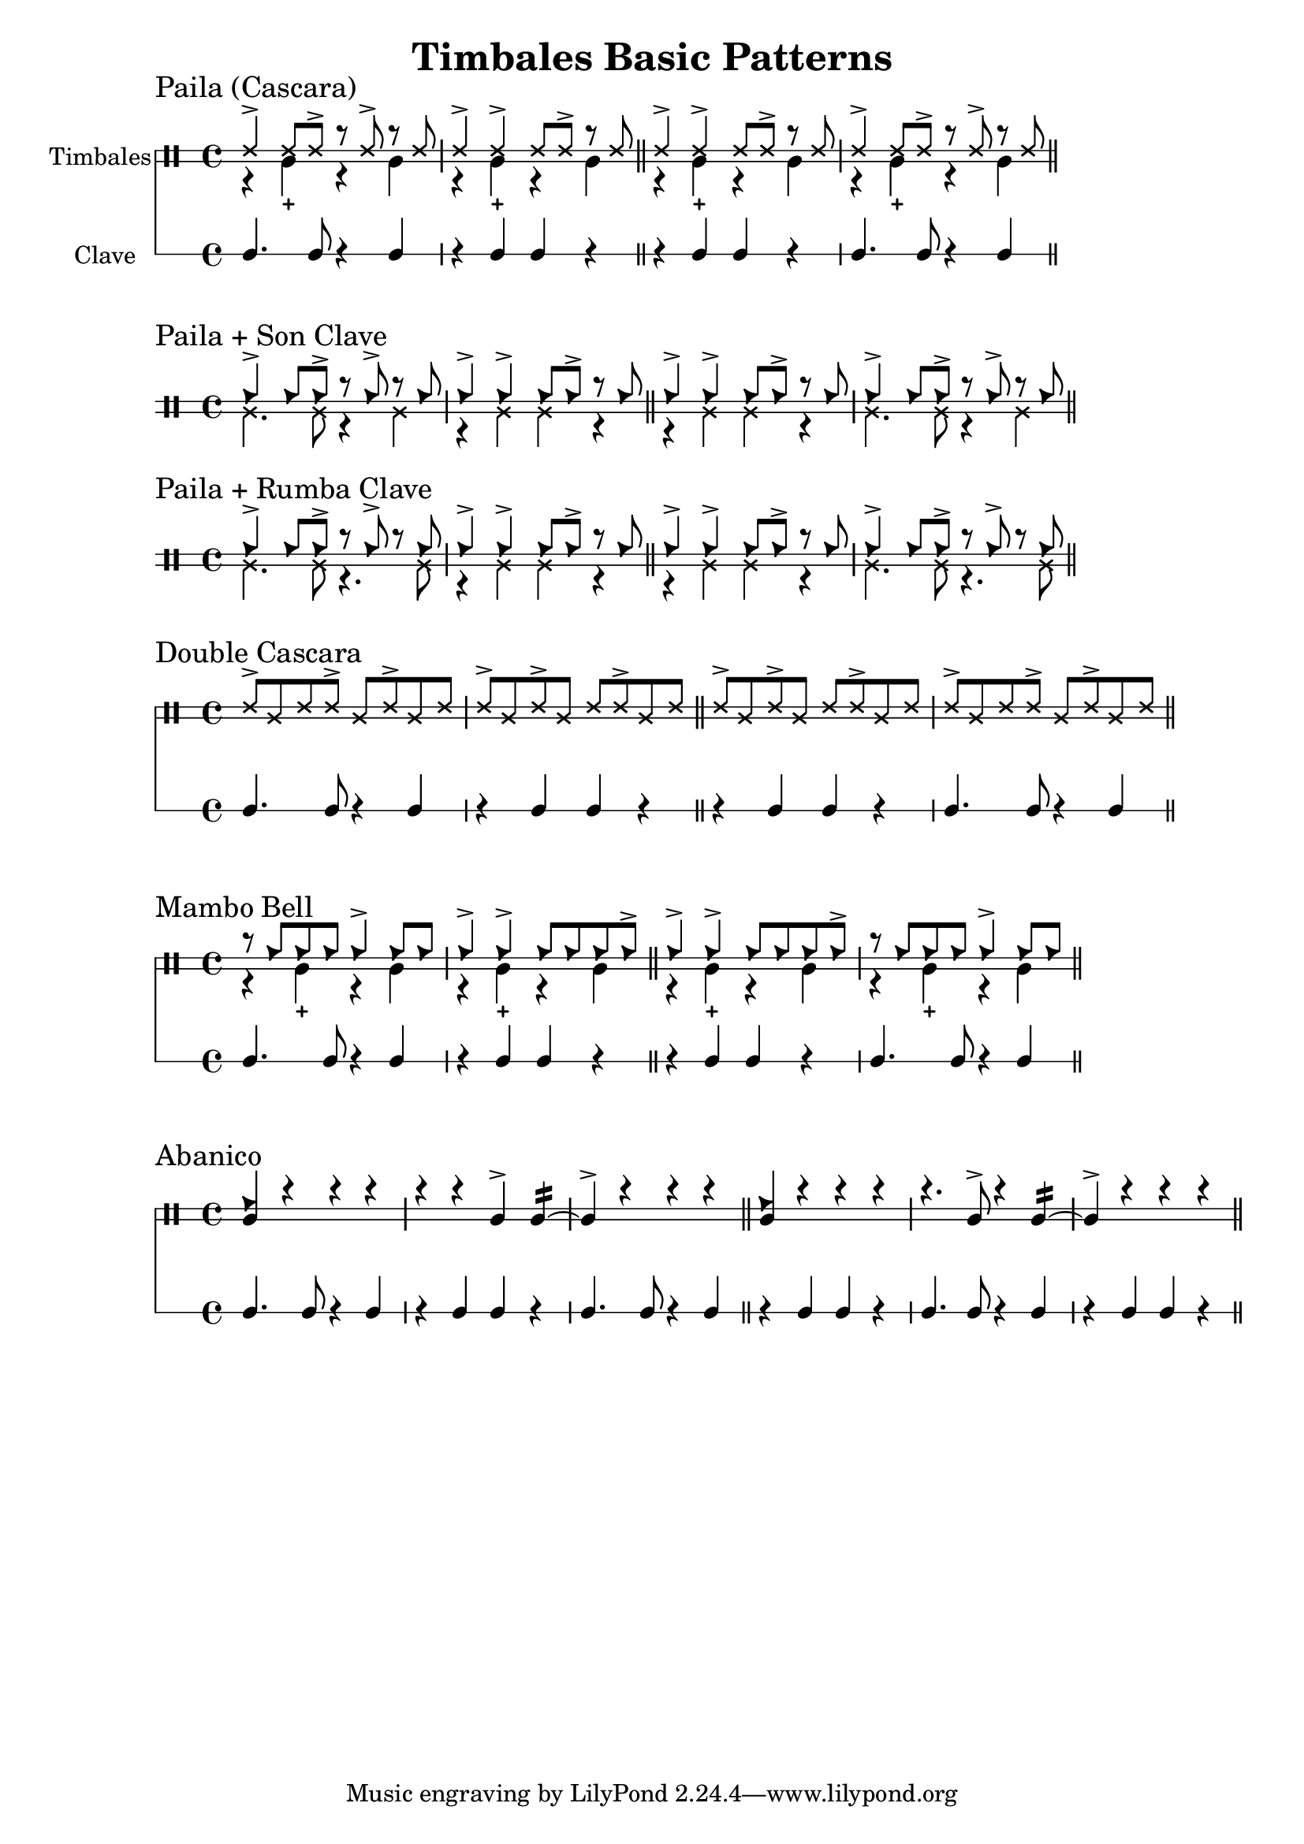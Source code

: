 \version "2.24.2"

\header {
  title = "Timbales Basic Patterns"
}

%% Cascara 

\new DrumStaff \with {
    instrumentName = "Timbales"
    drumStyleTable = #timbales-style
    \override StaffSymbol.line-count = #2
} <<
  \new DrumVoice { \voiceOne \drummode { 
    \sectionLabel "Paila (Cascara)"
    ssh4-> ssh8 ssh-> r ssh-> r ssh | ssh4-> ssh-> ssh8 ssh-> r ssh \bar "||"
    ssh4-> ssh-> ssh8 ssh-> r ssh | ssh4-> ssh8 ssh-> r ssh-> r ssh \bar "||"
  } }
  \new DrumVoice { \voiceTwo  \drummode {
    % paila 3/2
    r4 timl-+ r4 timl | r4 timl-+ r4 timl \bar "||"
    % paila 2/3
    r4 timl-+ r4 timl | r4 timl-+ r4 timl \bar "||"
  }}

\new RhythmicStaff \with {
  instrumentName = "Clave"
} {
    % 3-2
    c4. c8 r4 c4 r4 c c r \bar "||"
    % 2-3
    r4 c c r c4. c8 r4 c4 \bar "||"
}
>>

%% Paila + Son Clave

\new DrumStaff \with {
    drumStyleTable = #timbales-style
    \override StaffSymbol.line-count = #2
} <<
  \new DrumVoice { \voiceOne \drummode { 
    \sectionLabel "Paila + Son Clave"
    cb4-> cb8 cb-> r cb-> r cb | cb4-> cb-> cb8 cb-> r cb \bar "||"
    cb4-> cb-> cb8 cb-> r cb | cb4-> cb8 cb-> r cb-> r cb \bar "||"
  } }
  \new DrumVoice { \voiceTwo  \drummode {
    ssl4. ssl8 r4 ssl4 | r4 ssl ssl r \bar "||"
    r4 ssl ssl r | ssl4. ssl8 r4 ssl4 \bar "||"
  }}
>>


%% Paila + Rumba Clave

\new DrumStaff \with {
    drumStyleTable = #timbales-style
    \override StaffSymbol.line-count = #2
} <<
  \new DrumVoice { \voiceOne \drummode { 
    \sectionLabel "Paila + Rumba Clave"
    cb4-> cb8 cb-> r cb-> r cb | cb4-> cb-> cb8 cb-> r cb \bar "||"
    cb4-> cb-> cb8 cb-> r cb | cb4-> cb8 cb-> r cb-> r cb \bar "||"
  } }
  \new DrumVoice { \voiceTwo  \drummode {
    ssl4. ssl8 r4. ssl8 | r4 ssl ssl r \bar "||"
    r4 ssl ssl r | ssl4. ssl8 r4. ssl8 \bar "||"
  }}
>>

%% Double Cascara 

\new DrumStaff \with {
    drumStyleTable = #timbales-style
    \override StaffSymbol.line-count = #2
} <<
  \new DrumVoice { \voiceOne \drummode { 
    \sectionLabel "Double Cascara"
    ssh8-> ssl ssh ssh-> ssl ssh-> ssl ssh | ssh-> ssl ssh-> ssl ssh ssh-> ssl ssh \bar "||"
    ssh8-> ssl ssh-> ssl ssh ssh-> ssl ssh | ssh-> ssl ssh ssh-> ssl ssh-> ssl ssh \bar "||"
  }}

\new RhythmicStaff \with {
} {
    % 3-2
    c4. c8 r4 c4 r4 c c r \bar "||"
    % 2-3
    r4 c c r c4. c8 r4 c4 \bar "||"
}
>>


\new DrumStaff \with {
    drumStyleTable = #timbales-style
    \override StaffSymbol.line-count = #2
} <<
  \new DrumVoice { \voiceOne \drummode { 
    \sectionLabel "Mambo Bell"
    r8 cb cb cb cb4-> cb8 cb | cb4-> cb-> cb8 cb cb cb-> \bar "||"
    cb4-> cb-> cb8 cb cb cb-> | r8 cb cb cb cb4-> cb8 cb \bar "||"
  } }
  \new DrumVoice { \voiceTwo  \drummode {
    r4 timl-+ r4 timl | r4 timl-+ r4 timl \bar "||"
    r4 timl-+ r4 timl | r4 timl-+ r4 timl \bar "||"
  }}

\new RhythmicStaff \with {
} {
    % 3-2
    c4. c8 r4 c4 | r4 c c r \bar "||"
    % 2-3
    r4 c c r | c4. c8 r4 c4 \bar "||"
}
>>

%% Abanico

\new DrumStaff \with {
    drumStyleTable = #timbales-style
    \override StaffSymbol.line-count = #2
} <<
    \new DrumVoice { \voiceOne \drummode { 
        \sectionLabel "Abanico"
        <<cb4 timl>> r r r | r r timl-> timl:16~ | timl-> r r r \bar "||"
        <<cb4 timl>> r r r | r4. timl8-> r4 timl:16~ | timl-> r r r \bar "||"
    }}
    \new DrumVoice { \voiceTwo  \drummode {
    }}

    \new RhythmicStaff \with {
    } {
        % 3-2
        c4. c8 r4 c4 | r4 c c r | c4. c8 r4 c4 \bar "||"
        % 2-3
        r4 c c r | c4. c8 r4 c4 | r4 c c r\bar "||"
    }
>>

%% Template

\new DrumStaff \with {
    drumStyleTable = #timbales-style
    \override StaffSymbol.line-count = #2
} <<
    \new DrumVoice { \voiceOne \drummode { 
    }}
    \new DrumVoice { \voiceTwo  \drummode {
    }}

    \new RhythmicStaff \with {
    } {
    }
>>
